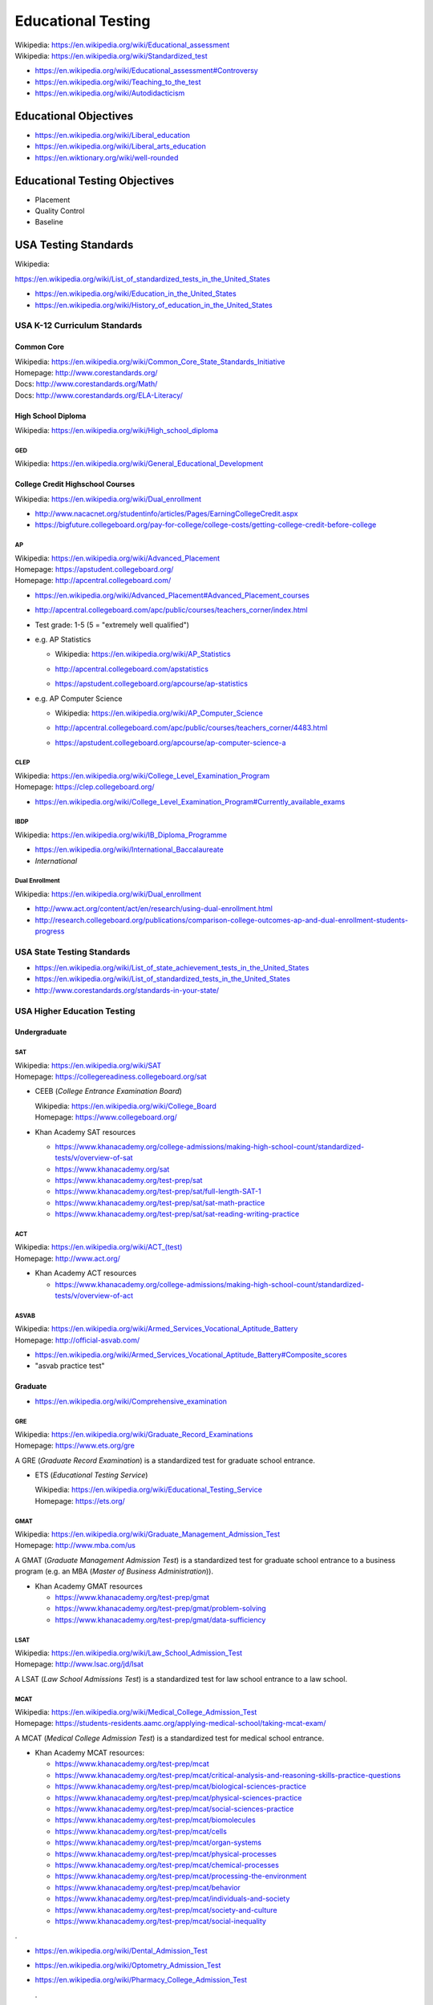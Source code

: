 
.. index:: Educational Testing
.. _educational testing:

********************
Educational Testing
********************
| Wikipedia: `<https://en.wikipedia.org/wiki/Educational_assessment>`__
| Wikipedia: `<https://en.wikipedia.org/wiki/Standardized_test>`__

* https://en.wikipedia.org/wiki/Educational_assessment#Controversy
* https://en.wikipedia.org/wiki/Teaching_to_the_test
* https://en.wikipedia.org/wiki/Autodidacticism


Educational Objectives
************************
* https://en.wikipedia.org/wiki/Liberal_education
* https://en.wikipedia.org/wiki/Liberal_arts_education
* https://en.wiktionary.org/wiki/well-rounded


Educational Testing Objectives
*******************************
* Placement
* Quality Control
* Baseline


.. index:: USA Testing Standards
.. _usa testing standards:

USA Testing Standards
***********************
| Wikipedia:
`<https://en.wikipedia.org/wiki/List_of_standardized_tests_in_the_United_States>`__

* https://en.wikipedia.org/wiki/Education_in_the_United_States
* https://en.wikipedia.org/wiki/History_of_education_in_the_United_States


.. index:: USA K-12 Curriculum Standards
.. _usa k-12 curriculum standards:

USA K-12 Curriculum Standards
===============================

.. index:: Common Core
.. _common core:

Common Core
`````````````
| Wikipedia: https://en.wikipedia.org/wiki/Common_Core_State_Standards_Initiative
| Homepage: http://www.corestandards.org/
| Docs: http://www.corestandards.org/Math/
| Docs: http://www.corestandards.org/ELA-Literacy/


.. index:: High School Diploma
.. _high school diploma:

High School Diploma
`````````````````````
| Wikipedia: https://en.wikipedia.org/wiki/High_school_diploma


.. index:: GED
.. _ged:

GED
----
| Wikipedia: https://en.wikipedia.org/wiki/General_Educational_Development


.. index:: College Credit Highschool Courses
.. _college credit highschool courses:

College Credit Highschool Courses
```````````````````````````````````
| Wikipedia: https://en.wikipedia.org/wiki/Dual_enrollment

* http://www.nacacnet.org/studentinfo/articles/Pages/EarningCollegeCredit.aspx
* https://bigfuture.collegeboard.org/pay-for-college/college-costs/getting-college-credit-before-college


.. index:: AP
.. index:: Advanced Placement
.. _ap:

AP
----
| Wikipedia: https://en.wikipedia.org/wiki/Advanced_Placement
| Homepage: https://apstudent.collegeboard.org/
| Homepage: http://apcentral.collegeboard.com/

* https://en.wikipedia.org/wiki/Advanced_Placement#Advanced_Placement_courses
* http://apcentral.collegeboard.com/apc/public/courses/teachers_corner/index.html
* Test grade: 1-5 (5 = "extremely well qualified")
* e.g. AP Statistics

  * | Wikipedia: https://en.wikipedia.org/wiki/AP_Statistics
  * http://apcentral.collegeboard.com/apstatistics
  * https://apstudent.collegeboard.org/apcourse/ap-statistics

* e.g. AP Computer Science

  * | Wikipedia: https://en.wikipedia.org/wiki/AP_Computer_Science
  * http://apcentral.collegeboard.com/apc/public/courses/teachers_corner/4483.html
  * https://apstudent.collegeboard.org/apcourse/ap-computer-science-a

.. index:: CLEP
.. _clep:

CLEP
-------
| Wikipedia: https://en.wikipedia.org/wiki/College_Level_Examination_Program
| Homepage: https://clep.collegeboard.org/

* https://en.wikipedia.org/wiki/College_Level_Examination_Program#Currently_available_exams


.. index:: IBDP
.. _ibdp:

IBDP
-----
| Wikipedia: https://en.wikipedia.org/wiki/IB_Diploma_Programme

* https://en.wikipedia.org/wiki/International_Baccalaureate
* *International*


.. index:: Dual Enrollment
.. _dual enrollment:

Dual Enrollment
----------------
| Wikipedia: https://en.wikipedia.org/wiki/Dual_enrollment

* http://www.act.org/content/act/en/research/using-dual-enrollment.html
* http://research.collegeboard.org/publications/comparison-college-outcomes-ap-and-dual-enrollment-students-progress


.. index:: USA State Testing Standards
.. _usa state testing standards:

USA State Testing Standards
============================
* https://en.wikipedia.org/wiki/List_of_state_achievement_tests_in_the_United_States
* https://en.wikipedia.org/wiki/List_of_standardized_tests_in_the_United_States
* http://www.corestandards.org/standards-in-your-state/


.. index:: USA Higher Education Testing
.. _usa higher education testing:

USA Higher Education Testing
========================================


Undergraduate
```````````````

.. index:: SAT
.. _sat:

SAT
----
| Wikipedia: `<https://en.wikipedia.org/wiki/SAT>`__
| Homepage: https://collegereadiness.collegeboard.org/sat

* CEEB (*College Entrance Examination Board*)

  | Wikipedia: https://en.wikipedia.org/wiki/College_Board
  | Homepage: https://www.collegeboard.org/

* Khan Academy SAT resources

  * https://www.khanacademy.org/college-admissions/making-high-school-count/standardized-tests/v/overview-of-sat
  * https://www.khanacademy.org/sat
  * https://www.khanacademy.org/test-prep/sat
  * https://www.khanacademy.org/test-prep/sat/full-length-SAT-1
  * https://www.khanacademy.org/test-prep/sat/sat-math-practice
  * https://www.khanacademy.org/test-prep/sat/sat-reading-writing-practice


.. index:: ACT
.. _act:

ACT
----
| Wikipedia: `<https://en.wikipedia.org/wiki/ACT_(test)>`__
| Homepage: http://www.act.org/

* Khan Academy ACT resources

  * https://www.khanacademy.org/college-admissions/making-high-school-count/standardized-tests/v/overview-of-act


.. index:: ASVAB
.. _asvab:

ASVAB
------
| Wikipedia: https://en.wikipedia.org/wiki/Armed_Services_Vocational_Aptitude_Battery
| Homepage: http://official-asvab.com/

* https://en.wikipedia.org/wiki/Armed_Services_Vocational_Aptitude_Battery#Composite_scores
* "asvab practice test"


Graduate
````````````

* https://en.wikipedia.org/wiki/Comprehensive_examination


.. index:: GRE
.. _gre:

GRE
----
| Wikipedia: https://en.wikipedia.org/wiki/Graduate_Record_Examinations
| Homepage: https://www.ets.org/gre

A GRE (*Graduate Record Examination*) is a standardized test for
graduate school entrance.

* ETS (*Educational Testing Service*)

  | Wikipedia: https://en.wikipedia.org/wiki/Educational_Testing_Service
  | Homepage: https://ets.org/


.. index:: GMAT
.. _gmat:

GMAT
-----
| Wikipedia: https://en.wikipedia.org/wiki/Graduate_Management_Admission_Test
| Homepage: http://www.mba.com/us

A GMAT (*Graduate Management Admission Test*) is a standardized test for
graduate school entrance to a business program
(e.g. an MBA (*Master of Business Administration*)).


* Khan Academy GMAT resources

  * https://www.khanacademy.org/test-prep/gmat
  * https://www.khanacademy.org/test-prep/gmat/problem-solving
  * https://www.khanacademy.org/test-prep/gmat/data-sufficiency


.. index:: LSAT
.. _lsat:

LSAT
-----
| Wikipedia: https://en.wikipedia.org/wiki/Law_School_Admission_Test
| Homepage: http://www.lsac.org/jd/lsat

A LSAT (*Law School Admissions Test*) is a standardized test for
law school entrance to a law school.


.. index:: MCAT
.. _mcat:

MCAT
-----
| Wikipedia: https://en.wikipedia.org/wiki/Medical_College_Admission_Test
| Homepage: https://students-residents.aamc.org/applying-medical-school/taking-mcat-exam/

A MCAT (*Medical College Admission Test*) is a standardized test for
medical school entrance.

* Khan Academy MCAT resources:

  * https://www.khanacademy.org/test-prep/mcat
  * https://www.khanacademy.org/test-prep/mcat/critical-analysis-and-reasoning-skills-practice-questions
  * https://www.khanacademy.org/test-prep/mcat/biological-sciences-practice
  * https://www.khanacademy.org/test-prep/mcat/physical-sciences-practice
  * https://www.khanacademy.org/test-prep/mcat/social-sciences-practice
  * https://www.khanacademy.org/test-prep/mcat/biomolecules
  * https://www.khanacademy.org/test-prep/mcat/cells
  * https://www.khanacademy.org/test-prep/mcat/organ-systems
  * https://www.khanacademy.org/test-prep/mcat/physical-processes
  * https://www.khanacademy.org/test-prep/mcat/chemical-processes
  * https://www.khanacademy.org/test-prep/mcat/processing-the-environment
  * https://www.khanacademy.org/test-prep/mcat/behavior
  * https://www.khanacademy.org/test-prep/mcat/individuals-and-society
  * https://www.khanacademy.org/test-prep/mcat/society-and-culture
  *  https://www.khanacademy.org/test-prep/mcat/social-inequality

.

* https://en.wikipedia.org/wiki/Dental_Admission_Test
* https://en.wikipedia.org/wiki/Optometry_Admission_Test
* https://en.wikipedia.org/wiki/Pharmacy_College_Admission_Test

  .

* https://westurner.org/opengov/us/#gnuhealth


Postgraduate
``````````````
| Wikipedia: https://en.wikipedia.org/wiki/Postgraduate_education


.. index:: Dissertation
.. index:: Thesis
.. _thesis:
.. _dissertation:

Dissertation / Thesis
----------------------
| Wikipedia: https://en.wikipedia.org/wiki/Thesis

* https://en.wikipedia.org/wiki/Thesis_statement
* https://en.wikipedia.org/wiki/Thesis_by_publication
* https://en.wikipedia.org/wiki/Category:Academic_publishing

See also:

* :ref:`Education Technology` > :ref:`Publishing`


.. index:: Master's Degree
.. _masters degree:

Master's Degree
-----------------
| Wikipedia: https://en.wikipedia.org/wiki/Master%27s_degree

* https://en.wikipedia.org/wiki/Category:Master%27s_degrees
* https://en.wikipedia.org/wiki/List_of_master%27s_degrees_in_North_America
* https://en.wikipedia.org/wiki/Master%27s_degree_in_Europe


.. index:: Doctorate
.. _doctorate:

Doctorate
----------
| Wikipedia: https://en.wikipedia.org/wiki/Doctorate

A Doctorate Degree is for to teach and/or to work as a professional.

* https://en.wikipedia.org/wiki/Category:Doctoral_degrees
* https://en.wikipedia.org/wiki/List_of_fields_of_doctoral_studies_in_the_United_States


.. index:: Honrary Degree
.. _honorary degree:

Honorary Degree
`````````````````
| Wikipedia: https://en.wikipedia.org/wiki/Honorary_degree
